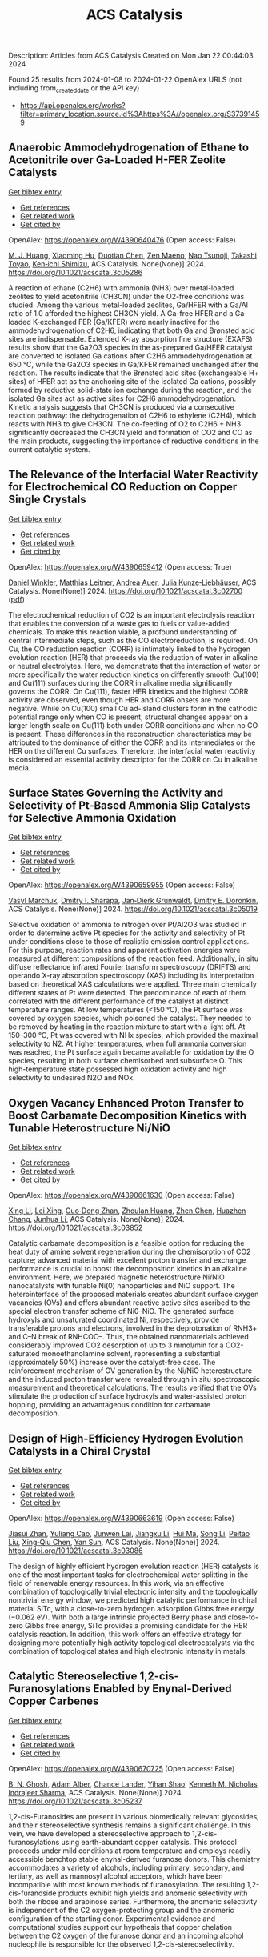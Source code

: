 #+filetags: ACS_Catalysis
#+TITLE: ACS Catalysis
Description: Articles from ACS Catalysis
Created on Mon Jan 22 00:44:03 2024

Found 25 results from 2024-01-08 to 2024-01-22
OpenAlex URLS (not including from_created_date or the API key)
- [[https://api.openalex.org/works?filter=primary_location.source.id%3Ahttps%3A//openalex.org/S37391459]]

** Anaerobic Ammodehydrogenation of Ethane to Acetonitrile over Ga-Loaded H-FER Zeolite Catalysts   
    
[[elisp:(doi-add-bibtex-entry "https://doi.org/10.1021/acscatal.3c05286")][Get bibtex entry]] 

- [[elisp:(progn (xref--push-markers (current-buffer) (point)) (oa--referenced-works "https://openalex.org/W4390640476"))][Get references]]
- [[elisp:(progn (xref--push-markers (current-buffer) (point)) (oa--related-works "https://openalex.org/W4390640476"))][Get related work]]
- [[elisp:(progn (xref--push-markers (current-buffer) (point)) (oa--cited-by-works "https://openalex.org/W4390640476"))][Get cited by]]

OpenAlex: https://openalex.org/W4390640476 (Open access: False)
    
[[https://openalex.org/A5082079051][M. J. Huang]], [[https://openalex.org/A5001689889][Xiaoming Hu]], [[https://openalex.org/A5043708498][Duotian Chen]], [[https://openalex.org/A5020850381][Zen Maeno]], [[https://openalex.org/A5075550298][Nao Tsunoji]], [[https://openalex.org/A5018260723][Takashi Toyao]], [[https://openalex.org/A5020214710][Ken‐ichi Shimizu]], ACS Catalysis. None(None)] 2024. https://doi.org/10.1021/acscatal.3c05286 
     
A reaction of ethane (C2H6) with ammonia (NH3) over metal-loaded zeolites to yield acetonitrile (CH3CN) under the O2-free conditions was studied. Among the various metal-loaded zeolites, Ga/HFER with a Ga/Al ratio of 1.0 afforded the highest CH3CN yield. A Ga-free HFER and a Ga-loaded K-exchanged FER (Ga/KFER) were nearly inactive for the ammodehydrogenation of C2H6, indicating that both Ga and Brønsted acid sites are indispensable. Extended X-ray absorption fine structure (EXAFS) results show that the Ga2O3 species in the as-prepared Ga/HFER catalyst are converted to isolated Ga cations after C2H6 ammodehydrogenation at 650 °C, while the Ga2O3 species in Ga/KFER remained unchanged after the reaction. The results indicate that the Brønsted acid sites (exchangeable H+ sites) of HFER act as the anchoring site of the isolated Ga cations, possibly formed by reductive solid-state ion exchange during the reaction, and the isolated Ga sites act as active sites for C2H6 ammodehydrogenation. Kinetic analysis suggests that CH3CN is produced via a consecutive reaction pathway: the dehydrogenation of C2H6 to ethylene (C2H4), which reacts with NH3 to give CH3CN. The co-feeding of O2 to C2H6 + NH3 significantly decreased the CH3CN yield and formation of CO2 and CO as the main products, suggesting the importance of reductive conditions in the current catalytic system.    

    

** The Relevance of the Interfacial Water Reactivity for Electrochemical CO Reduction on Copper Single Crystals   
    
[[elisp:(doi-add-bibtex-entry "https://doi.org/10.1021/acscatal.3c02700")][Get bibtex entry]] 

- [[elisp:(progn (xref--push-markers (current-buffer) (point)) (oa--referenced-works "https://openalex.org/W4390659412"))][Get references]]
- [[elisp:(progn (xref--push-markers (current-buffer) (point)) (oa--related-works "https://openalex.org/W4390659412"))][Get related work]]
- [[elisp:(progn (xref--push-markers (current-buffer) (point)) (oa--cited-by-works "https://openalex.org/W4390659412"))][Get cited by]]

OpenAlex: https://openalex.org/W4390659412 (Open access: True)
    
[[https://openalex.org/A5084770879][Daniel Winkler]], [[https://openalex.org/A5071472676][Matthias Leitner]], [[https://openalex.org/A5043597723][Andrea Auer]], [[https://openalex.org/A5021025452][Julia Kunze‐Liebhäuser]], ACS Catalysis. None(None)] 2024. https://doi.org/10.1021/acscatal.3c02700  ([[https://pubs.acs.org/doi/pdf/10.1021/acscatal.3c02700][pdf]])
     
The electrochemical reduction of CO2 is an important electrolysis reaction that enables the conversion of a waste gas to fuels or value-added chemicals. To make this reaction viable, a profound understanding of central intermediate steps, such as the CO electroreduction, is required. On Cu, the CO reduction reaction (CORR) is intimately linked to the hydrogen evolution reaction (HER) that proceeds via the reduction of water in alkaline or neutral electrolytes. Here, we demonstrate that the interaction of water or more specifically the water reduction kinetics on differently smooth Cu(100) and Cu(111) surfaces during the CORR in alkaline media significantly governs the CORR. On Cu(111), faster HER kinetics and the highest CORR activity are observed, even though HER and CORR onsets are more negative. While on Cu(100) small Cu ad-island clusters form in the cathodic potential range only when CO is present, structural changes appear on a larger length scale on Cu(111) both under CORR conditions and when no CO is present. These differences in the reconstruction characteristics may be attributed to the dominance of either the CORR and its intermediates or the HER on the different Cu surfaces. Therefore, the interfacial water reactivity is considered an essential activity descriptor for the CORR on Cu in alkaline media.    

    

** Surface States Governing the Activity and Selectivity of Pt-Based Ammonia Slip Catalysts for Selective Ammonia Oxidation   
    
[[elisp:(doi-add-bibtex-entry "https://doi.org/10.1021/acscatal.3c05019")][Get bibtex entry]] 

- [[elisp:(progn (xref--push-markers (current-buffer) (point)) (oa--referenced-works "https://openalex.org/W4390659955"))][Get references]]
- [[elisp:(progn (xref--push-markers (current-buffer) (point)) (oa--related-works "https://openalex.org/W4390659955"))][Get related work]]
- [[elisp:(progn (xref--push-markers (current-buffer) (point)) (oa--cited-by-works "https://openalex.org/W4390659955"))][Get cited by]]

OpenAlex: https://openalex.org/W4390659955 (Open access: False)
    
[[https://openalex.org/A5000389661][Vasyl Marchuk]], [[https://openalex.org/A5029193865][Dmitry I. Sharapa]], [[https://openalex.org/A5070286324][Jan‐Dierk Grunwaldt]], [[https://openalex.org/A5057633647][Dmitry E. Doronkin]], ACS Catalysis. None(None)] 2024. https://doi.org/10.1021/acscatal.3c05019 
     
Selective oxidation of ammonia to nitrogen over Pt/Al2O3 was studied in order to determine active Pt species for the activity and selectivity of Pt under conditions close to those of realistic emission control applications. For this purpose, reaction rates and apparent activation energies were measured at different compositions of the reaction feed. Additionally, in situ diffuse reflectance infrared Fourier transform spectroscopy (DRIFTS) and operando X-ray absorption spectroscopy (XAS) including its interpretation based on theoretical XAS calculations were applied. Three main chemically different states of Pt were detected. The predominance of each of them correlated with the different performance of the catalyst at distinct temperature ranges. At low temperatures (<150 °C), the Pt surface was covered by oxygen species, which poisoned the catalyst. They needed to be removed by heating in the reaction mixture to start with a light off. At 150–300 °C, Pt was covered with NHx species, which provided the maximal selectivity to N2. At higher temperatures, when full ammonia conversion was reached, the Pt surface again became available for oxidation by the O species, resulting in both surface chemisorbed and subsurface O. This high-temperature state possessed high oxidation activity and high selectivity to undesired N2O and NOx.    

    

** Oxygen Vacancy Enhanced Proton Transfer to Boost Carbamate Decomposition Kinetics with Tunable Heterostructure Ni/NiO   
    
[[elisp:(doi-add-bibtex-entry "https://doi.org/10.1021/acscatal.3c03852")][Get bibtex entry]] 

- [[elisp:(progn (xref--push-markers (current-buffer) (point)) (oa--referenced-works "https://openalex.org/W4390661630"))][Get references]]
- [[elisp:(progn (xref--push-markers (current-buffer) (point)) (oa--related-works "https://openalex.org/W4390661630"))][Get related work]]
- [[elisp:(progn (xref--push-markers (current-buffer) (point)) (oa--cited-by-works "https://openalex.org/W4390661630"))][Get cited by]]

OpenAlex: https://openalex.org/W4390661630 (Open access: False)
    
[[https://openalex.org/A5025751238][Xing Li]], [[https://openalex.org/A5068787993][Lei Xing]], [[https://openalex.org/A5056749071][Guo‐Dong Zhan]], [[https://openalex.org/A5058283563][Zhoulan Huang]], [[https://openalex.org/A5063533213][Zhen Chen]], [[https://openalex.org/A5016595386][Huazhen Chang]], [[https://openalex.org/A5044717730][Junhua Li]], ACS Catalysis. None(None)] 2024. https://doi.org/10.1021/acscatal.3c03852 
     
Catalytic carbamate decomposition is a feasible option for reducing the heat duty of amine solvent regeneration during the chemisorption of CO2 capture; advanced material with excellent proton transfer and exchange performance is crucial to boost the decomposition kinetics in an alkaline environment. Here, we prepared magnetic heterostructure Ni/NiO nanocatalysts with tunable Ni(0) nanoparticles and NiO support. The heterointerface of the proposed materials creates abundant surface oxygen vacancies (OVs) and offers abundant reactive active sites ascribed to the special electron transfer scheme of Ni0–NiO. The generated surface hydroxyls and unsaturated coordinated Ni, respectively, provide transferable protons and electrons, involved in the deprotonation of RNH3+ and C–N break of RNHCOO–. Thus, the obtained nanomaterials achieved considerably improved CO2 desorption of up to 3 mmol/min for a CO2-saturated monoethanolamine solvent, representing a substantial (approximately 50%) increase over the catalyst-free case. The reinforcement mechanism of OV generation by the Ni/NiO heterostructure and the induced proton transfer were revealed through in situ spectroscopic measurement and theoretical calculations. The results verified that the OVs stimulate the production of surface hydroxyls and water-assisted proton hopping, providing an advantageous condition for carbamate decomposition.    

    

** Design of High-Efficiency Hydrogen Evolution Catalysts in a Chiral Crystal   
    
[[elisp:(doi-add-bibtex-entry "https://doi.org/10.1021/acscatal.3c03086")][Get bibtex entry]] 

- [[elisp:(progn (xref--push-markers (current-buffer) (point)) (oa--referenced-works "https://openalex.org/W4390663619"))][Get references]]
- [[elisp:(progn (xref--push-markers (current-buffer) (point)) (oa--related-works "https://openalex.org/W4390663619"))][Get related work]]
- [[elisp:(progn (xref--push-markers (current-buffer) (point)) (oa--cited-by-works "https://openalex.org/W4390663619"))][Get cited by]]

OpenAlex: https://openalex.org/W4390663619 (Open access: False)
    
[[https://openalex.org/A5018485851][Jiasui Zhan]], [[https://openalex.org/A5059976201][Yuliang Cao]], [[https://openalex.org/A5082432593][Junwen Lai]], [[https://openalex.org/A5085386208][Jiangxu Li]], [[https://openalex.org/A5002378444][Hui Ma]], [[https://openalex.org/A5049515638][Song Li]], [[https://openalex.org/A5079359634][Peitao Liu]], [[https://openalex.org/A5023498466][Xing‐Qiu Chen]], [[https://openalex.org/A5063003463][Yan Sun]], ACS Catalysis. None(None)] 2024. https://doi.org/10.1021/acscatal.3c03086 
     
The design of highly efficient hydrogen evolution reaction (HER) catalysts is one of the most important tasks for electrochemical water splitting in the field of renewable energy resources. In this work, via an effective combination of topologically trivial electronic intensity and the topologically nontrivial energy window, we predicted high catalytic performance in chiral material SiTc, with a close-to-zero hydrogen adsorption Gibbs free energy (−0.062 eV). With both a large intrinsic projected Berry phase and close-to-zero Gibbs free energy, SiTc provides a promising candidate for the HER catalysis reaction. In addition, this work offers an effective strategy for designing more potentially high activity topological electrocatalysts via the combination of topological states and high electronic intensity in metals.    

    

** Catalytic Stereoselective 1,2-cis-Furanosylations Enabled by Enynal-Derived Copper Carbenes   
    
[[elisp:(doi-add-bibtex-entry "https://doi.org/10.1021/acscatal.3c05237")][Get bibtex entry]] 

- [[elisp:(progn (xref--push-markers (current-buffer) (point)) (oa--referenced-works "https://openalex.org/W4390670725"))][Get references]]
- [[elisp:(progn (xref--push-markers (current-buffer) (point)) (oa--related-works "https://openalex.org/W4390670725"))][Get related work]]
- [[elisp:(progn (xref--push-markers (current-buffer) (point)) (oa--cited-by-works "https://openalex.org/W4390670725"))][Get cited by]]

OpenAlex: https://openalex.org/W4390670725 (Open access: False)
    
[[https://openalex.org/A5018873247][B. N. Ghosh]], [[https://openalex.org/A5093694078][Adam Alber]], [[https://openalex.org/A5053415105][Chance Lander]], [[https://openalex.org/A5004651618][Yihan Shao]], [[https://openalex.org/A5074458555][Kenneth M. Nicholas]], [[https://openalex.org/A5080892892][Indrajeet Sharma]], ACS Catalysis. None(None)] 2024. https://doi.org/10.1021/acscatal.3c05237 
     
1,2-cis-Furanosides are present in various biomedically relevant glycosides, and their stereoselective synthesis remains a significant challenge. In this vein, we have developed a stereoselective approach to 1,2-cis-furanosylations using earth-abundant copper catalysis. This protocol proceeds under mild conditions at room temperature and employs readily accessible benchtop stable enynal-derived furanose donors. This chemistry accommodates a variety of alcohols, including primary, secondary, and tertiary, as well as mannosyl alcohol acceptors, which have been incompatible with most known methods of furanosylation. The resulting 1,2-cis-furanoside products exhibit high yields and anomeric selectivity with both the ribose and arabinose series. Furthermore, the anomeric selectivity is independent of the C2 oxygen-protecting group and the anomeric configuration of the starting donor. Experimental evidence and computational studies support our hypothesis that copper chelation between the C2 oxygen of the furanose donor and an incoming alcohol nucleophile is responsible for the observed 1,2-cis-stereoselectivity.    

    

** Exploiting Multimetallic Cooperativity in the Ring-Opening Polymerization of Cyclic Esters and Ethers   
    
[[elisp:(doi-add-bibtex-entry "https://doi.org/10.1021/acscatal.3c05103")][Get bibtex entry]] 

- [[elisp:(progn (xref--push-markers (current-buffer) (point)) (oa--referenced-works "https://openalex.org/W4390673532"))][Get references]]
- [[elisp:(progn (xref--push-markers (current-buffer) (point)) (oa--related-works "https://openalex.org/W4390673532"))][Get related work]]
- [[elisp:(progn (xref--push-markers (current-buffer) (point)) (oa--cited-by-works "https://openalex.org/W4390673532"))][Get cited by]]

OpenAlex: https://openalex.org/W4390673532 (Open access: True)
    
[[https://openalex.org/A5003206241][Utku Yolsal]], [[https://openalex.org/A5039815288][Peter J. Shaw]], [[https://openalex.org/A5058221883][Phoebe A. Lowy]], [[https://openalex.org/A5071990143][Raju Chambenahalli]], [[https://openalex.org/A5040386584][Jennifer A. Garden]], ACS Catalysis. None(None)] 2024. https://doi.org/10.1021/acscatal.3c05103  ([[https://pubs.acs.org/doi/pdf/10.1021/acscatal.3c05103][pdf]])
     
The use of multimetallic complexes is a rapidly advancing route to enhance catalyst performance in the ring-opening polymerization of cyclic esters and ethers. Multimetallic catalysts often outperform their monometallic analogues in terms of reactivity and/or polymerization control, and these improvements are typically attributed to “multimetallic cooperativity”. Yet the origins of multimetallic cooperativity often remain unclear. This review explores the key factors underpinning multimetallic cooperativity, including metal–metal distances, the flexibility, electronics and conformation of the ligand framework, and the coordination environment of the metal centers. Emerging trends are discussed to provide insights into why cooperativity occurs and how to harness cooperativity for the development of highly efficient multimetallic catalysts.    

    

** Functional Characterization and Protein Engineering of a Glycosyltransferase GcCGT to Produce Flavone 6,8-Di-C- and 6-C-4′-O-Glycosides   
    
[[elisp:(doi-add-bibtex-entry "https://doi.org/10.1021/acscatal.3c05252")][Get bibtex entry]] 

- [[elisp:(progn (xref--push-markers (current-buffer) (point)) (oa--referenced-works "https://openalex.org/W4390674506"))][Get references]]
- [[elisp:(progn (xref--push-markers (current-buffer) (point)) (oa--related-works "https://openalex.org/W4390674506"))][Get related work]]
- [[elisp:(progn (xref--push-markers (current-buffer) (point)) (oa--cited-by-works "https://openalex.org/W4390674506"))][Get cited by]]

OpenAlex: https://openalex.org/W4390674506 (Open access: False)
    
[[https://openalex.org/A5045142605][Yang-Oujie Bao]], [[https://openalex.org/A5062866912][Meng Zhang]], [[https://openalex.org/A5006794114][Haoran Li]], [[https://openalex.org/A5085232711][Zilong Wang]], [[https://openalex.org/A5063439639][Jiajing Zhou]], [[https://openalex.org/A5034864584][Yi Yang]], [[https://openalex.org/A5026935413][Fudong Li]], [[https://openalex.org/A5007123441][Lei Ye]], [[https://openalex.org/A5055863664][Hongye Li]], [[https://openalex.org/A5050950821][Hongwei Jin]], [[https://openalex.org/A5003174336][Chao He]], [[https://openalex.org/A5064868650][Min Ye]], ACS Catalysis. None(None)] 2024. https://doi.org/10.1021/acscatal.3c05252 
     
Herein, we discovered an efficient flavone 6-C-glycosyltransferase GcCGT from the medicinal plant Gentiana crassicaulis. GcCGT could catalyze consecutive two-step 6-C/4′-O-glycosylation of flavonoids. Homology modeling and site-directed mutagenesis yielded mutant F387K, which could catalyze the unprecedented 6-C-glycosylation of flavone 8-C-glycosides to produce 6,8-di-C-glycosides. To elucidate the catalytic mechanisms, the crystal structures of GcCGT-apo (2.10 Å) and GcCGT/UDP (2.40 Å) were resolved. Structural analysis and molecular dynamics simulations indicated that the lack of π–π stacking interaction for F387 changed the protein conformation and expanded the entrance of the substrate binding pocket. This work provided an efficient method to synthesize flavone 6,8-di-C- and 6-C-4′-O-glycosides.    

    

** Direct Oxidation of Methanol to Polyoxymethylene Dimethyl Ethers over FeMo@HZSM-5 Core–Shell Catalyst   
    
[[elisp:(doi-add-bibtex-entry "https://doi.org/10.1021/acscatal.3c04941")][Get bibtex entry]] 

- [[elisp:(progn (xref--push-markers (current-buffer) (point)) (oa--referenced-works "https://openalex.org/W4390675373"))][Get references]]
- [[elisp:(progn (xref--push-markers (current-buffer) (point)) (oa--related-works "https://openalex.org/W4390675373"))][Get related work]]
- [[elisp:(progn (xref--push-markers (current-buffer) (point)) (oa--cited-by-works "https://openalex.org/W4390675373"))][Get cited by]]

OpenAlex: https://openalex.org/W4390675373 (Open access: False)
    
[[https://openalex.org/A5042378479][Xiaqing Wang]], [[https://openalex.org/A5089136886][Xiujuan Gao]], [[https://openalex.org/A5033509977][Faen Song]], [[https://openalex.org/A5015060334][Xiaoxing Wang]], [[https://openalex.org/A5016893182][Guozhong Cao]], [[https://openalex.org/A5045632834][Junfeng Zhang]], [[https://openalex.org/A5029594618][Yizhuo Han]], [[https://openalex.org/A5000557854][Qingde Zhang]], ACS Catalysis. None(None)] 2024. https://doi.org/10.1021/acscatal.3c04941 
     
Direct oxidation of methanol to polyoxymethylene dimethyl ethers (PODEn) with longer C–O chains faces a challenge due to difficult matching of active sites. Herein, a core–shell catalyst composed of an iron molybdenum core and a zeolite shell has been designed, successfully realizing methanol oxidation to PODEn. The PODE2–6 selectivity reaches 41.0% at 85.6% methanol conversion over the FeMo@HZSM-5 catalyst. Combined with the designed experiments and characterizations, the special core–shell structure and the synergy between acid sites with different strengths and redox sites are the pivotal factors for promoting the chain growth of the C–O bond.    

    

** Dual and Triple Atom Electrocatalysts for Energy Conversion (CO2RR, NRR, ORR, OER, and HER): Synthesis, Characterization, and Activity Evaluation   
    
[[elisp:(doi-add-bibtex-entry "https://doi.org/10.1021/acscatal.3c05000")][Get bibtex entry]] 

- [[elisp:(progn (xref--push-markers (current-buffer) (point)) (oa--referenced-works "https://openalex.org/W4390685826"))][Get references]]
- [[elisp:(progn (xref--push-markers (current-buffer) (point)) (oa--related-works "https://openalex.org/W4390685826"))][Get related work]]
- [[elisp:(progn (xref--push-markers (current-buffer) (point)) (oa--cited-by-works "https://openalex.org/W4390685826"))][Get cited by]]

OpenAlex: https://openalex.org/W4390685826 (Open access: False)
    
[[https://openalex.org/A5093696276][Adam M. Roth-Zawadzki]], [[https://openalex.org/A5051414179][Alexander J. Nielsen]], [[https://openalex.org/A5060201797][Rikke Plougmann]], [[https://openalex.org/A5047292046][Jakob Kibsgaard]], ACS Catalysis. None(None)] 2024. https://doi.org/10.1021/acscatal.3c05000 
     
Dual and triple atom catalysts (DACs and TACs) are an emerging field of heterogeneous catalysis research. They share properties with single atom catalysts (SACs), such as maximizing dispersion of metals and the ability to circumvent the traditional scaling relations that limit extended surfaces. DACs and TACs additionally provide adjacent sites that are necessary for certain reaction mechanisms and add to the tunability of the electronic structure and binding energies. DACs and TACs are, however, inherently difficult to selectively synthesize and characterize. Characterization and activity evaluation are prone to misinterpretation, adding confusion to the already complex field. In this review, we investigate the current progress of DACs for important electrochemical reactions in energy conversion and storage. We further discuss current and future synthesis methods for DACs and TACs and focus on common pitfalls in characterization and activity evaluation.    

    

** Elucidating the Mechanism for Oxidative Coupling of Methane Catalyzed by La2O3: Experimental and Microkinetic Modeling Studies   
    
[[elisp:(doi-add-bibtex-entry "https://doi.org/10.1021/acscatal.3c04714")][Get bibtex entry]] 

- [[elisp:(progn (xref--push-markers (current-buffer) (point)) (oa--referenced-works "https://openalex.org/W4390694581"))][Get references]]
- [[elisp:(progn (xref--push-markers (current-buffer) (point)) (oa--related-works "https://openalex.org/W4390694581"))][Get related work]]
- [[elisp:(progn (xref--push-markers (current-buffer) (point)) (oa--cited-by-works "https://openalex.org/W4390694581"))][Get cited by]]

OpenAlex: https://openalex.org/W4390694581 (Open access: False)
    
[[https://openalex.org/A5009445287][Zaili Xiong]], [[https://openalex.org/A5058409580][Jijun Guo]], [[https://openalex.org/A5031511287][Yuwen Deng]], [[https://openalex.org/A5072528068][Bingzhi Liu]], [[https://openalex.org/A5069200027][Hao Lou]], [[https://openalex.org/A5047804167][Meirong Zeng]], [[https://openalex.org/A5091457062][Zhandong Wang]], [[https://openalex.org/A5020994953][Zhongyue Zhou]], [[https://openalex.org/A5077491308][Wenhao Yuan]], [[https://openalex.org/A5076375120][Fei Qi]], ACS Catalysis. None(None)] 2024. https://doi.org/10.1021/acscatal.3c04714 
     
Oxidative coupling of methane (OCM) has been widely proposed to be one of the most promising methods for the direct conversion of methane to C2 products, such as ethane and ethene. Highly active free radicals play a crucial role, while accurate identifications are limited. To probe these free radicals and reveal their reactions, experiments focused on the OCM catalyzed by La2O3 were designed to be carried out in a packed bed reactor at low-pressure conditions over a wide temperature range. Dozens of species, including methyl radical, ethyl radical, and formaldehyde, were observed by using synchrotron vacuum ultraviolet photoionization mass spectrometry (SVUV-PIMS). A microkinetic model that coupled a detailed gas-phase and surface mechanism was developed and validated against the experimental results, especially to reveal the crucial roles of free radicals in the formation of C2 products as well as the oxygenated intermediates. The prediction results of the kinetic model agreed well with the experimental measurements. Rate of production and sensitivity analysis were performed to reveal the complex reaction network and key reactions of the OCM. Methyl was confirmed to play a key role based on both experimental and modeling perspectives, while ethyl is crucial in the transformation of C2 species and the formation of C3–C4 species. This indicates that the selective regulation of free radicals such as methyl and ethyl in OCM is worth paying attention to. The present work provides more detailed chemistry of OCM reactions, which would be helpful to improve product selectivity of OCM.    

    

** Electrochemical Monitoring of Heterogeneous Peroxygenase Reactions Unravels LPMO Kinetics   
    
[[elisp:(doi-add-bibtex-entry "https://doi.org/10.1021/acscatal.3c05194")][Get bibtex entry]] 

- [[elisp:(progn (xref--push-markers (current-buffer) (point)) (oa--referenced-works "https://openalex.org/W4390697114"))][Get references]]
- [[elisp:(progn (xref--push-markers (current-buffer) (point)) (oa--related-works "https://openalex.org/W4390697114"))][Get related work]]
- [[elisp:(progn (xref--push-markers (current-buffer) (point)) (oa--cited-by-works "https://openalex.org/W4390697114"))][Get cited by]]

OpenAlex: https://openalex.org/W4390697114 (Open access: True)
    
[[https://openalex.org/A5029881631][Lorenz Schwaiger]], [[https://openalex.org/A5011056508][Florian Csarman]], [[https://openalex.org/A5091597527][Hui S. Chang]], [[https://openalex.org/A5059869324][Ole Golten]], [[https://openalex.org/A5016227194][Vincent G. H. Eijsink]], [[https://openalex.org/A5044352119][Roland Ludwig]], ACS Catalysis. None(None)] 2024. https://doi.org/10.1021/acscatal.3c05194  ([[https://pubs.acs.org/doi/pdf/10.1021/acscatal.3c05194][pdf]])
     
Biological conversion of plant biomass depends on peroxygenases and peroxidases acting on insoluble polysaccharides and lignin. Among these are cellulose- and hemicellulose-degrading lytic polysaccharide monooxygenases (LPMOs), which have revolutionized our concept of biomass degradation. Major obstacles limiting mechanistic and functional understanding of these unique peroxygenases are their complex and insoluble substrates and the hard-to-measure H2O2 consumption, resulting in the lack of suitable kinetic assays. We report a versatile and robust electrochemical method for real-time monitoring and kinetic characterization of LPMOs and other H2O2-dependent interfacial enzymes based on a rotating disc electrode for the sensitive and selective quantitation of H2O2 at biologically relevant concentrations. The H2O2 sensor works in suspensions of insoluble substrates as well as in homogeneous solutions. Our characterization of multiple LPMOs provides unprecedented insights into the substrate specificity, kinetics, and stability of these enzymes. High turnover and total turnover numbers demonstrate that LPMOs are fast and durable biocatalysts.    

    

** Correction to “Brønsted Acid Strength Does Not Change for Bulk and External Sites of MFI Except for Al Substitution Where Silanol Groups Form”   
    
[[elisp:(doi-add-bibtex-entry "https://doi.org/10.1021/acscatal.3c06041")][Get bibtex entry]] 

- [[elisp:(progn (xref--push-markers (current-buffer) (point)) (oa--referenced-works "https://openalex.org/W4390701188"))][Get references]]
- [[elisp:(progn (xref--push-markers (current-buffer) (point)) (oa--related-works "https://openalex.org/W4390701188"))][Get related work]]
- [[elisp:(progn (xref--push-markers (current-buffer) (point)) (oa--cited-by-works "https://openalex.org/W4390701188"))][Get cited by]]

OpenAlex: https://openalex.org/W4390701188 (Open access: True)
    
[[https://openalex.org/A5070033732][Haliey Balcom]], [[https://openalex.org/A5002799648][Alexander J. Hoffman]], [[https://openalex.org/A5046354128][Huston Locht]], [[https://openalex.org/A5002779860][David Hibbitts]], ACS Catalysis. None(None)] 2024. https://doi.org/10.1021/acscatal.3c06041  ([[https://pubs.acs.org/doi/pdf/10.1021/acscatal.3c06041][pdf]])
     
ADVERTISEMENT RETURN TO ARTICLES ASAPPREVCorrectionNEXTORIGINAL ARTICLEThis notice is a correctionCorrection to “Brønsted Acid Strength Does Not Change for Bulk and External Sites of MFI Except for Al Substitution Where Silanol Groups Form”Haliey BalcomHaliey BalcomMore by Haliey Balcom, Alexander J. HoffmanAlexander J. HoffmanMore by Alexander J. Hoffmanhttps://orcid.org/0000-0002-1337-9297, Huston LochtHuston LochtMore by Huston Lochthttps://orcid.org/0009-0004-9654-0884, and David Hibbitts*David HibbittsMore by David Hibbittshttps://orcid.org/0000-0001-8606-7000Cite this: ACS Catal. 2024, 14, XXX, 1231Publication Date (Web):January 9, 2024Publication History Received12 December 2023Published online9 January 2024https://doi.org/10.1021/acscatal.3c06041© 2024 American Chemical SocietyRequest reuse permissions This publication is free to access through this site. Learn MoreArticle Views-Altmetric-Citations-LEARN ABOUT THESE METRICSArticle Views are the COUNTER-compliant sum of full text article downloads since November 2008 (both PDF and HTML) across all institutions and individuals. These metrics are regularly updated to reflect usage leading up to the last few days.Citations are the number of other articles citing this article, calculated by Crossref and updated daily. Find more information about Crossref citation counts.The Altmetric Attention Score is a quantitative measure of the attention that a research article has received online. Clicking on the donut icon will load a page at altmetric.com with additional details about the score and the social media presence for the given article. Find more information on the Altmetric Attention Score and how the score is calculated. Share Add toView InAdd Full Text with ReferenceAdd Description ExportRISCitationCitation and abstractCitation and referencesMore Options Share onFacebookTwitterWechatLinked InReddit PDF (670 KB) Get e-AlertscloseSUBJECTS:Adsorption,Brønsted acid,Energy,Materials,Zeolites Get e-Alerts    

    

** Rational Design of Alloy Catalysts for Alkyne Semihydrogenation via Descriptor-Based High-Throughput Screening   
    
[[elisp:(doi-add-bibtex-entry "https://doi.org/10.1021/acscatal.3c02398")][Get bibtex entry]] 

- [[elisp:(progn (xref--push-markers (current-buffer) (point)) (oa--referenced-works "https://openalex.org/W4390701504"))][Get references]]
- [[elisp:(progn (xref--push-markers (current-buffer) (point)) (oa--related-works "https://openalex.org/W4390701504"))][Get related work]]
- [[elisp:(progn (xref--push-markers (current-buffer) (point)) (oa--cited-by-works "https://openalex.org/W4390701504"))][Get cited by]]

OpenAlex: https://openalex.org/W4390701504 (Open access: False)
    
[[https://openalex.org/A5091955075][Jiayi Wang]], [[https://openalex.org/A5062678004][Haoxiang Xu]], [[https://openalex.org/A5062636173][Jian Wu]], [[https://openalex.org/A5025730223][Fengyu Zhang]], [[https://openalex.org/A5061184494][Chi‐Ming Che]], [[https://openalex.org/A5000128804][Jing Zhu]], [[https://openalex.org/A5031411023][Junting Feng]], [[https://openalex.org/A5006520119][Daojian Cheng]], ACS Catalysis. None(None)] 2024. https://doi.org/10.1021/acscatal.3c02398 
     
Although alloying is a common approach to developing catalysts for alkyne selective hydrogenation, the geometric and electronic effects of active sites on the kinetics of alkyne selective hydrogenation are still ambiguous, hindering rational design of alloy catalysts. Herein, we construct structural descriptors to categorize and reorganize the roles of electronic and geometric factors in the kinetics of acetylene semihydrogenation. The prediction model based on our proposed structural descriptors successfully elucidates the activity and selectivity trends among Pd-based alloys and can also be extended to rationalize the kinetics trend among single-atom alloys and Ni-based alloys for semihydrogenation of acetylene and even other alkynes, in good agreement with available experimental references. Aided by thermodynamic stability analysis and structural descriptors, 489 Pd-based bimetallic alloys via a high-throughput screening protocol were evaluated, and finally, Pd1Nb3 and Pd1Hf3 were identified with a high yield of ethylene and inexpensive cost and validated by our experimental studies.    

    

** Visible-Light Photocatalyzed C3–H Alkylation of 2H-Indazoles/Indoles with Sulfoxonium Ylides via Diversified Mechanistic Pathways   
    
[[elisp:(doi-add-bibtex-entry "https://doi.org/10.1021/acscatal.3c04729")][Get bibtex entry]] 

- [[elisp:(progn (xref--push-markers (current-buffer) (point)) (oa--referenced-works "https://openalex.org/W4390701516"))][Get references]]
- [[elisp:(progn (xref--push-markers (current-buffer) (point)) (oa--related-works "https://openalex.org/W4390701516"))][Get related work]]
- [[elisp:(progn (xref--push-markers (current-buffer) (point)) (oa--cited-by-works "https://openalex.org/W4390701516"))][Get cited by]]

OpenAlex: https://openalex.org/W4390701516 (Open access: False)
    
[[https://openalex.org/A5040964650][Altman Yuzhu Peng]], [[https://openalex.org/A5086979603][Yujing Wang]], [[https://openalex.org/A5023986772][Kaifeng Wang]], [[https://openalex.org/A5067518142][Qi Sun]], [[https://openalex.org/A5061720627][Xiaoguang Bao]], ACS Catalysis. None(None)] 2024. https://doi.org/10.1021/acscatal.3c04729 
     
Herein, the C3–H alkylation of 2H-indazoles and indoles with sulfoxonium ylides is developed under visible-light photocatalysis. This protocol employs easily accessible reagents, and a wide range of 2H-indazoles, indoles, and sulfoxonium ylides are suitable for this reaction to afford the desired products under benign conditions. Synergistic experimental and computational studies suggest that the sulfoxonium ylides involving C3–H alkylation of 2H-indazoles and indoles under visible-light photocatalysis could proceed via different mechanistic pathways. For the C3-alkylation of 2H-indazoles, a triplet energy transfer mechanistic pathway of 2H-indazoles is proposed for quenching the excited photocatalyst. Subsequently, the formed excited triplet state of 2H-indazoles could undergo radical attack on the C═S moiety of sulfoxonium ylides. After the dissociation of DMSO and 1,2-H migration, the final product of C3-alkylation of 2H-indazoles could be yielded. However, such a mechanistic pathway is not applicable for indoles. Instead, sulfoxonium ylides could be converted to a C-centered radical in the presence of KH2PO4 under visible-light photoredox conditions. The formed C-centered radical can attack the C3-site of indoles and thus lead to the C3-alkylation product of indoles.    

    

** How Does Structural Disorder Impact Heterogeneous Catalysts? The Case of Ammonia Decomposition on Non-stoichiometric Lithium Imide   
    
[[elisp:(doi-add-bibtex-entry "https://doi.org/10.1021/acscatal.3c05376")][Get bibtex entry]] 

- [[elisp:(progn (xref--push-markers (current-buffer) (point)) (oa--referenced-works "https://openalex.org/W4390703617"))][Get references]]
- [[elisp:(progn (xref--push-markers (current-buffer) (point)) (oa--related-works "https://openalex.org/W4390703617"))][Get related work]]
- [[elisp:(progn (xref--push-markers (current-buffer) (point)) (oa--cited-by-works "https://openalex.org/W4390703617"))][Get cited by]]

OpenAlex: https://openalex.org/W4390703617 (Open access: False)
    
[[https://openalex.org/A5015768223][Francesco Mambretti]], [[https://openalex.org/A5058606943][Umberto Raucci]], [[https://openalex.org/A5062273988][Manyi Yang]], [[https://openalex.org/A5023487560][Michele Parrinello]], ACS Catalysis. None(None)] 2024. https://doi.org/10.1021/acscatal.3c05376 
     
Among the many catalysts suggested for ammonia decomposition, Li2NH has been shown to be quite promising. In the recent past, we have performed extensive ab initio-quality simulations to explain the workings of this unusual catalyst. In the complex scenario that has emerged, surface dynamics and structural disorder enhanced by the interaction with the reacting ammonia molecules have played crucial roles. Non-stoichiometric lithium imide (Li2–x(NH2)x(NH)1–x) has been reported to have better catalytic performances than pure lithium imide. Stimulated by these findings, we follow up our previous study simulating the ammonia decomposition on such non-stoichiometric compounds. We attribute the enhanced reactivity to the fact that the compositional disorder further enhances the fluctuations in the topmost layers of the catalyst, strengthening our dynamic picture of this catalytic process.    

    

** Screening Cu-Zeolites for Methane Activation Using Curriculum-Based Training   
    
[[elisp:(doi-add-bibtex-entry "https://doi.org/10.1021/acscatal.3c05275")][Get bibtex entry]] 

- [[elisp:(progn (xref--push-markers (current-buffer) (point)) (oa--referenced-works "https://openalex.org/W4390703624"))][Get references]]
- [[elisp:(progn (xref--push-markers (current-buffer) (point)) (oa--related-works "https://openalex.org/W4390703624"))][Get related work]]
- [[elisp:(progn (xref--push-markers (current-buffer) (point)) (oa--cited-by-works "https://openalex.org/W4390703624"))][Get cited by]]

OpenAlex: https://openalex.org/W4390703624 (Open access: True)
    
[[https://openalex.org/A5024583086][Jiawei Guo]], [[https://openalex.org/A5034455896][Tyler Sours]], [[https://openalex.org/A5007140207][Sam Holton]], [[https://openalex.org/A5036346150][Chenghan Sun]], [[https://openalex.org/A5042039275][Ambarish Kulkarni]], ACS Catalysis. None(None)] 2024. https://doi.org/10.1021/acscatal.3c05275  ([[https://pubs.acs.org/doi/pdf/10.1021/acscatal.3c05275][pdf]])
     
Machine learning (ML), when used synergistically with atomistic simulations, has recently emerged as a powerful tool for accelerated catalyst discovery. However, the application of these techniques has been limited by the lack of interpretable and transferable ML models. In this work, we propose a curriculum-based training (CBT) philosophy to systematically develop reactive machine learning potentials (rMLPs) for high-throughput screening of zeolite catalysts. Our CBT approach combines several different types of calculations to gradually teach the ML model about the relevant regions of the reactive potential energy surface. The resulting rMLPs are accurate, transferable, and interpretable. We further demonstrate the effectiveness of this approach by exhaustively screening thousands of [CuOCu]2+ sites across hundreds of Cu-zeolites for the industrially relevant methane activation reaction. Specifically, this large-scale analysis of the entire International Zeolite Association (IZA) database identifies a set of previously unexplored zeolites (i.e., MEI, ATN, EWO, and CAS) that show the highest ensemble-averaged rates for [CuOCu]2+-catalyzed methane activation. We believe that this CBT philosophy can be generally applied to other zeolite-catalyzed reactions and, subsequently, to other types of heterogeneous catalysts. Thus, this represents an important step toward overcoming the long-standing barriers within the computational heterogeneous catalysis community.    

    

** Deciphering the Unconventional Reduction of C═N Bonds by Old Yellow Enzymes Using QM/MM   
    
[[elisp:(doi-add-bibtex-entry "https://doi.org/10.1021/acscatal.3c04362")][Get bibtex entry]] 

- [[elisp:(progn (xref--push-markers (current-buffer) (point)) (oa--referenced-works "https://openalex.org/W4390704303"))][Get references]]
- [[elisp:(progn (xref--push-markers (current-buffer) (point)) (oa--related-works "https://openalex.org/W4390704303"))][Get related work]]
- [[elisp:(progn (xref--push-markers (current-buffer) (point)) (oa--cited-by-works "https://openalex.org/W4390704303"))][Get cited by]]

OpenAlex: https://openalex.org/W4390704303 (Open access: True)
    
[[https://openalex.org/A5082174925][Amit Singh]], [[https://openalex.org/A5068238818][Nakia Polidori]], [[https://openalex.org/A5009412615][Wolfgang Kroutil]], [[https://openalex.org/A5027940353][Karl Gruber]], ACS Catalysis. None(None)] 2024. https://doi.org/10.1021/acscatal.3c04362  ([[https://pubs.acs.org/doi/pdf/10.1021/acscatal.3c04362][pdf]])
     
The reduction of C═X (X = N, O) bonds is a cornerstone in both synthetic organic chemistry and biocatalysis. Conventional reduction mechanisms usually involve a hydride ion targeting the less electronegative carbon atom. In a departure from this paradigm, our investigation into Old Yellow Enzymes (OYEs) reveals a mechanism involving transfer of hydride to the formally more electronegative nitrogen atom within a C═N bond. Beyond their known ability to reduce electronically activated C═C double bonds, e.g., in α, β-unsaturated ketones, these enzymes have recently been shown to reduce α-oximo-β-ketoesters to the corresponding amines. It has been proposed that this transformation involves two successive reduction steps and proceeds via imine intermediates formed by the reductive dehydration of the oxime moieties. We employ advanced quantum mechanics/molecular mechanics (QM/MM) simulations, enriched by a two-tiered approach incorporating QM/MM (UB3LYP-6-31G*/OPLS2005) geometry optimization, QM/MM (B3LYP-6-31G*/amberff19sb) steered molecular dynamics simulations, and detailed natural-bond-orbital analyses to decipher the unconventional hydride transfer to nitrogen in both reduction steps and to delineate the role of active site residues as well as of substituents present in the substrates. Our computational results confirm the proposed mechanism and agree well with experimental mutagenesis and enzyme kinetics data. According to our model, the catalysis of OYE involves hydride transfer from the flavin cofactor to the nitrogen atom in oximoketoesters as well as iminoketoesters followed by protonation at the adjacent oxygen or carbon atoms by conserved tyrosine residues and active site water molecules. Two histidine residues play a key role in the polarization and activation of the C═N bond, and conformational changes of the substrate observed along the reaction coordinate underline the crucial importance of dynamic electron delocalization for efficient catalysis.    

    

** Highly Active MnCoOx Catalyst toward CO Preferential Oxidation   
    
[[elisp:(doi-add-bibtex-entry "https://doi.org/10.1021/acscatal.3c04654")][Get bibtex entry]] 

- [[elisp:(progn (xref--push-markers (current-buffer) (point)) (oa--referenced-works "https://openalex.org/W4390704389"))][Get references]]
- [[elisp:(progn (xref--push-markers (current-buffer) (point)) (oa--related-works "https://openalex.org/W4390704389"))][Get related work]]
- [[elisp:(progn (xref--push-markers (current-buffer) (point)) (oa--cited-by-works "https://openalex.org/W4390704389"))][Get cited by]]

OpenAlex: https://openalex.org/W4390704389 (Open access: False)
    
[[https://openalex.org/A5040900330][Jun Yu]], [[https://openalex.org/A5017313282][Yusen Yang]], [[https://openalex.org/A5074140059][Meng Zhang]], [[https://openalex.org/A5062584673][Boyu Song]], [[https://openalex.org/A5091448543][Yu Han]], [[https://openalex.org/A5025818509][Si Wang]], [[https://openalex.org/A5047316270][Zhihao Ren]], [[https://openalex.org/A5073216396][Lei Wang]], [[https://openalex.org/A5025337125][Ping Yin]], [[https://openalex.org/A5024591419][Lirong Zheng]], [[https://openalex.org/A5010723453][Xin Zhang]], [[https://openalex.org/A5084055697][Min Wei]], ACS Catalysis. None(None)] 2024. https://doi.org/10.1021/acscatal.3c04654 
     
Preferential oxidation of CO (CO-PROX) is an efficient method to eliminate residual CO in the feed stream to avoid Pt poisoning in proton-exchange-membrane fuel cells (PEMFCs), in which the development of high-performance, low-cost catalysts remains a big challenge. Herein, we report highly active spinel-like MnCoOx catalysts derived from layered double hydroxide (LDH) precursors, which are featured with abundant octahedron-distorted lattice oxygen. Impressively, the optimal catalyst MnCoOx-300 achieves the selective and complete removal of CO from a H2-rich stream at 80 °C, within a wide operation temperature window (80–200 °C, matching well with PEMFCs) at a rather high space velocity (80,000 h–1). This performance, to the best of our knowledge, outperforms previously reported non-noble metal catalysts and even exceeds the state-of-the-art CuO/CeO2 system in the CO-PROX technology. A comprehensive investigation based on in situ Raman, in situ XAFS, in situ TPD-Mass, and in situ DRIFTS reveals that the Cooct3+–O2––Mnoct4+ structure in MnCoOx-300 serves as the intrinsic active site that facilitates preferential oxidation: the lattice oxygen participates in the oxidation of CO to produce CO2 and oxygen vacancy (Ov), followed by the replenishment of oxygen species from aerial oxygen (the rate-determining step) to regenerate Cooct3+–O2––Mnoct4+. Isotopic 18O kinetic studies and in situ DRIFTS substantiate that the reaction temperature plays a crucial role in the competitive oxidation of CO vs H2 at the same active site. This work provides a successful paradigm for the design and preparation of transition metal oxide catalysts toward the CO-PROX reaction, which shows potential applications in hydrogen purification for PEMFCs.    

    

** Iron-Carbene Initiated O–H Insertion/Aldol Cascade for the Stereoselective Synthesis of Functionalized Tetrahydrofurans   
    
[[elisp:(doi-add-bibtex-entry "https://doi.org/10.1021/acscatal.3c05040")][Get bibtex entry]] 

- [[elisp:(progn (xref--push-markers (current-buffer) (point)) (oa--referenced-works "https://openalex.org/W4390718518"))][Get references]]
- [[elisp:(progn (xref--push-markers (current-buffer) (point)) (oa--related-works "https://openalex.org/W4390718518"))][Get related work]]
- [[elisp:(progn (xref--push-markers (current-buffer) (point)) (oa--cited-by-works "https://openalex.org/W4390718518"))][Get cited by]]

OpenAlex: https://openalex.org/W4390718518 (Open access: False)
    
[[https://openalex.org/A5093672940][Prakash Kafle]], [[https://openalex.org/A5018873247][B. N. Ghosh]], [[https://openalex.org/A5044793221][Arianne C. Hunter]], [[https://openalex.org/A5027157893][Rishav Mukherjee]], [[https://openalex.org/A5074458555][Kenneth M. Nicholas]], [[https://openalex.org/A5080892892][Indrajeet Sharma]], ACS Catalysis. None(None)] 2024. https://doi.org/10.1021/acscatal.3c05040 
     
Given its earth abundance, cost-effectiveness, and ecofriendly qualities, iron serves as a promising alternative to precious metals in catalysis. This article presents an iron carbene-initiated cascade approach for synthesizing highly substituted tetrahydrofurans at the gram scale. This cascade reaction utilizes readily accessible β-hydroxyketones and diazo compounds and works with iron catalyst loading as low as 5 mol %. This reaction proceeds through an O–H insertion into diazo-derived iron carbenes, followed by an intramolecular aldol reaction to access functionalized tetrahydrofurans in high yields and diastereoselectivity. The versatile nature of this domino sequence accommodates diverse β-hydroxyketones and diazo compounds, streamlining access to synthetically challenging spiroethers. Furthermore, this cascade process offers a route to enantiopure tetrahydrofurans by utilizing a diazo ester bearing a chiral auxiliary, 8-phenylmenthol. Postmodifications of the tetrahydrofuran product provide access to various analogues, including a medicinally relevant oxetane motif. Density functional theory (DFT) calculations substantiate a stereospecific mechanism wherein the intramolecular aldol reaction proceeds via a fused six- and five-membered iron–oxygen transition-state complex, yielding the contrathermodynamic cis-aldol product.    

    

** Enantioselective Synthesis of “NO2···NH” Hydrogen Bond-Stabilized C–N Axially Chiral Diarylamines   
    
[[elisp:(doi-add-bibtex-entry "https://doi.org/10.1021/acscatal.3c04775")][Get bibtex entry]] 

- [[elisp:(progn (xref--push-markers (current-buffer) (point)) (oa--referenced-works "https://openalex.org/W4390724252"))][Get references]]
- [[elisp:(progn (xref--push-markers (current-buffer) (point)) (oa--related-works "https://openalex.org/W4390724252"))][Get related work]]
- [[elisp:(progn (xref--push-markers (current-buffer) (point)) (oa--cited-by-works "https://openalex.org/W4390724252"))][Get cited by]]

OpenAlex: https://openalex.org/W4390724252 (Open access: False)
    
[[https://openalex.org/A5073003760][Wei Lin]], [[https://openalex.org/A5068799381][Yuanhu Shao]], [[https://openalex.org/A5026505633][Zeyang Hao]], [[https://openalex.org/A5024555205][Zhe Huang]], [[https://openalex.org/A5002534655][Zhiyuan Ren]], [[https://openalex.org/A5020228805][Li Chen]], [[https://openalex.org/A5005815311][Xin Li]], ACS Catalysis. None(None)] 2024. https://doi.org/10.1021/acscatal.3c04775 
     
Herein, N-nucleophilic tandem oxidation–N-arylation–oxidation reaction and C-nucleophilic bromination reaction of substituted anilines have been developed using chiral phosphoric acid catalysis, enabling access to axially chiral diarylamines. The key feature of this strategy is that the “NO2···H–N” hydrogen bond was successfully introduced into acyclic diaryl secondary amines, which contain two potential contiguous atropisomeric C–N axes, to stabilize one of the planar axial conformations. This methodology provided a series of optically pure diarylamine atropisomers containing this new hydrogen bond type in good yields (up to 99%) and high enantiomeric ratios (up to 99.5:0.5 e.r.). The synthetic utility was demonstrated through large-scale reactions and transformations of the products. Plausible models were proposed to explain the enantioselectivity of the products.    

    

** Manipulating the Morphology and Electronic State of a Two-Dimensional Coordination Polymer as a Hydrogen Evolution Cocatalyst Enhances Photocatalytic Overall Water Splitting   
    
[[elisp:(doi-add-bibtex-entry "https://doi.org/10.1021/acscatal.3c04389")][Get bibtex entry]] 

- [[elisp:(progn (xref--push-markers (current-buffer) (point)) (oa--referenced-works "https://openalex.org/W4390728497"))][Get references]]
- [[elisp:(progn (xref--push-markers (current-buffer) (point)) (oa--related-works "https://openalex.org/W4390728497"))][Get related work]]
- [[elisp:(progn (xref--push-markers (current-buffer) (point)) (oa--cited-by-works "https://openalex.org/W4390728497"))][Get cited by]]

OpenAlex: https://openalex.org/W4390728497 (Open access: False)
    
[[https://openalex.org/A5034374201][Jingyan Guan]], [[https://openalex.org/A5085824780][Kazuma Koizumi]], [[https://openalex.org/A5018787061][Naoya Fukui]], [[https://openalex.org/A5059902329][Hajime Suzuki]], [[https://openalex.org/A5085396861][Kantaro Murayama]], [[https://openalex.org/A5030480718][Ryojun Toyoda]], [[https://openalex.org/A5026224138][Hiroaki Maeda]], [[https://openalex.org/A5023298202][Kazuhide Kamiya]], [[https://openalex.org/A5084799857][Keitaro Ohashi]], [[https://openalex.org/A5084974181][Shinya Takaishi]], [[https://openalex.org/A5070633589][Osamu Tomita]], [[https://openalex.org/A5010588406][Akinori Saeki]], [[https://openalex.org/A5089786787][Hiroshi Nishihara]], [[https://openalex.org/A5069143554][Hiroshi Kageyama]], [[https://openalex.org/A5087849116][Ryu Abe]], [[https://openalex.org/A5079498516][Ryota Sakamoto]], ACS Catalysis. None(None)] 2024. https://doi.org/10.1021/acscatal.3c04389 
     
To achieve efficacious photocatalytic overall water splitting, surface modification of photocatalysts with proficient cocatalysts for hydrogen evolution reaction (HER) is imperative. NiBHT, a conductive two-dimensional coordination polymer (2D CP), or a 2D metal–organic framework (2D MOF), endowed with remarkable chemical stability and HER selectivity, emerged as a promising candidate for an HER cocatalyst. However, the bulky morphology of NiBHT hampered its performance. Here, we demonstrate a strategy to miniaturize NiBHT by incorporating the benzene-1,2-dithiol (BDT) ligand, yielding NiBHT nanoparticles (NiBHT-NP). Beyond morphology, empirical evidence unveiled alterations in the electronic state and catalytic activity of NiBHT-NP, and the ramifications of BDT modulation on intrinsic characteristics are elucidated through density functional theory (DFT) calculations. As a model system, CoOx/SrTiO3:Al photocatalyst with NiBHT-NP modification exhibited an apparent quantum efficiency (AQE) of 10.3% at 365 nm for overall water splitting. This pioneering work showcases that a modulator ligand may manipulate the morphology, electronic state, and catalytic behavior of 2D CPs, holding prodigious potential for developing more effective CP-based HER cocatalysts.    

    

** Shape Selectivity of AEL Channels for Anomalously Facilitating Biojet Fuel Production from Long-Chain n-Alkane Hydrocracking   
    
[[elisp:(doi-add-bibtex-entry "https://doi.org/10.1021/acscatal.3c04465")][Get bibtex entry]] 

- [[elisp:(progn (xref--push-markers (current-buffer) (point)) (oa--referenced-works "https://openalex.org/W4390732536"))][Get references]]
- [[elisp:(progn (xref--push-markers (current-buffer) (point)) (oa--related-works "https://openalex.org/W4390732536"))][Get related work]]
- [[elisp:(progn (xref--push-markers (current-buffer) (point)) (oa--cited-by-works "https://openalex.org/W4390732536"))][Get cited by]]

OpenAlex: https://openalex.org/W4390732536 (Open access: False)
    
[[https://openalex.org/A5071084855][Chao Mu]], [[https://openalex.org/A5065701235][Junhao Sun]], [[https://openalex.org/A5032167321][Chuang Xie]], [[https://openalex.org/A5076565763][Jianming Bao]], [[https://openalex.org/A5078254274][Xuan Guo]], [[https://openalex.org/A5054289381][Haozhe Zhang]], [[https://openalex.org/A5081576318][Yujun Zhao]], [[https://openalex.org/A5026063784][Shengping Wang]], [[https://openalex.org/A5043956105][Xinbin Ma]], ACS Catalysis. None(None)] 2024. https://doi.org/10.1021/acscatal.3c04465 
     
Hydrocracking of long-chain n-alkanes from hydrotreating of vegetable oil is critical for biojet fuel production and requires selective C–C cleavage near the long-chain alkane end. Due to preferential cracking near the carbon chain end in AEL channels, SAPO-11 optionally produces heavy jet fuel fractions in hydrocracking of the model reactant n-C16. Also, the weak acidity of SAPO-11 promotes olefin desorption and markedly reduces the second cracking of jet fuel fractions formed. Compared to 10-MR Si–Al ZSM-22, ZSM-23, ZSM-5, and ZSM-35 zeolites, SAPO-11 significantly improves the jet fuel production performance. Surprisingly,10-membered rings (10-MR) SAPO-11 exhibits higher jet fuel yields than 12-membered rings (12-MR) HUSY (FAU topology), contrary to the general belief that larger pores are more conducive to heavy cracking product production. Further, theoretical molar cracking product distributions of C15–C18 fractions are proposed, highlighting the superior performance of SAPO-11 over that of HUSY and delineating the yield limits for jet fuel production. Higher than those of commercial biojet fuels, the isomer content of jet fuel fractions exceeds 89% at cracking yield above 70%. It indicates that weakly acidic SAPO-11 has potential for specific cracking reactions near the long-chain alkane end, which enriches the understanding of selective C–C cleavage by zeolites for high-value cracking products.    

    

** Electronic and Electrochemical Control of Isostructural Ruthenium Hydricities and the Implications for Catalytic Overpotentials   
    
[[elisp:(doi-add-bibtex-entry "https://doi.org/10.1021/acscatal.3c04589")][Get bibtex entry]] 

- [[elisp:(progn (xref--push-markers (current-buffer) (point)) (oa--referenced-works "https://openalex.org/W4390732717"))][Get references]]
- [[elisp:(progn (xref--push-markers (current-buffer) (point)) (oa--related-works "https://openalex.org/W4390732717"))][Get related work]]
- [[elisp:(progn (xref--push-markers (current-buffer) (point)) (oa--cited-by-works "https://openalex.org/W4390732717"))][Get cited by]]

OpenAlex: https://openalex.org/W4390732717 (Open access: False)
    
[[https://openalex.org/A5077036585][Zong-Heng Wang]], [[https://openalex.org/A5055431890][Brian N. DiMarco]], [[https://openalex.org/A5034872527][Mehmed Z. Ertem]], [[https://openalex.org/A5006832213][Renato N. Sampaio]], [[https://openalex.org/A5059646806][Gerald F. Manbeck]], ACS Catalysis. None(None)] 2024. https://doi.org/10.1021/acscatal.3c04589 
     
Electronic tuning of metal hydrides enables precise control over potentials, mechanisms, selectivity, and rates of electrocatalytic reactions by regulating bond dissociation free energies such as the hydricity (ΔGH–°) and pKa of the catalyst. Here, we investigate a series of electronically tuned ruthenium hydrido complexes that are isostructural at the metal center: [Ru(4,4′-R2-bpy)2(CO)H]+ (R = CF3, Cl, H, CH3, and CH3O; bpy = 2,2′-bipyridine) (denoted as (R)Ru–H+). A substantial 22 kcal mol–1 hydricity range is available across five complexes in three stable oxidation states: (R)Ru–H+, (R)Ru–H0, and (R)Ru–H–. Thermodynamic and mechanistic predictions of electrocatalytic proton reduction were tested experimentally by reducing protons from weak acids to H2. Two mechanisms are observed, depending on the acid strength and the catalyst hydricity. The rate constants for hydride transfer and protonation of the catalyst were, in some cases, extracted from the analysis of cyclic voltammetry data. A key finding is a 400 mV decrease in the catalytic overpotential for H2 production by using a doubly reduced electron-poor metal hydride instead of a singly reduced electron-rich metal hydride. The former also exhibits a higher rate constant for hydride transfer, representing a strategy to disconnect rate and free energy relationships.    

    

** Insight into the Structure of Mn-NiS2 during Urea Oxidation Using Combined In Situ X-ray Absorption Spectroscopy and Attenuated Total Reflectance Surface-Enhanced Infrared Absorption Spectroscopy   
    
[[elisp:(doi-add-bibtex-entry "https://doi.org/10.1021/acscatal.3c05369")][Get bibtex entry]] 

- [[elisp:(progn (xref--push-markers (current-buffer) (point)) (oa--referenced-works "https://openalex.org/W4390734560"))][Get references]]
- [[elisp:(progn (xref--push-markers (current-buffer) (point)) (oa--related-works "https://openalex.org/W4390734560"))][Get related work]]
- [[elisp:(progn (xref--push-markers (current-buffer) (point)) (oa--cited-by-works "https://openalex.org/W4390734560"))][Get cited by]]

OpenAlex: https://openalex.org/W4390734560 (Open access: False)
    
[[https://openalex.org/A5000810066][Niangao Duan]], [[https://openalex.org/A5052619326][Tianxin Hou]], [[https://openalex.org/A5043800415][Wei Zheng]], [[https://openalex.org/A5042856845][Yafei Qu]], [[https://openalex.org/A5008620166][Peichen Wang]], [[https://openalex.org/A5087731077][Jun Yang]], [[https://openalex.org/A5050709202][Yang Yang]], [[https://openalex.org/A5052077971][Dongdong Wang]], [[https://openalex.org/A5034646167][Jitang Chen]], [[https://openalex.org/A5014087781][Qianwang Chen]], ACS Catalysis. None(None)] 2024. https://doi.org/10.1021/acscatal.3c05369 
     
The urea electrocatalytic oxidation reaction (UOR) has enormous potential as an ideal alternative anode reaction for water splitting owing to its lower thermodynamic equilibrium potential of 0.37 V versus reversible hydrogen electrode (vs RHE). Nickel-based materials, especially NiOOH, are considered to be one of the most promising non-noble metal catalysts for UOR due to their inexpensive cost and rich abundance. However, NiOOH displays a high overpotential and poor long-term stability. Herein, our density functional theory calculations show that the rate-determining step for UOR is desorption of CO2 on NiOOH, and Mn-doped NiOOH has the lowest energy for CO2 desorption. Hence, we prepared a Mn-NiS2 precatalyst that would transform into the active form of Mn-NiOOH during the electrochemical process. The catalyst exhibits good performance for UOR, achieving 100 mA cm–2 at 1.426 V (vs RHE, without IR correction) for 200 h with no significant voltage change, which is rarely reported for nonprecious-metal UOR catalysts. X-ray absorption near-edge spectroscopy and X-ray diffraction characterization show the transformation from sulfide to oxyhydroxide when a voltage is applied, while in situ attenuated total reflectance surface-enhanced infrared absorption spectroscopy (ATR-SEIRAS) proves that Mn-NiOOH accelerates the desorption of CO2 compared to NiOOH.    

    
